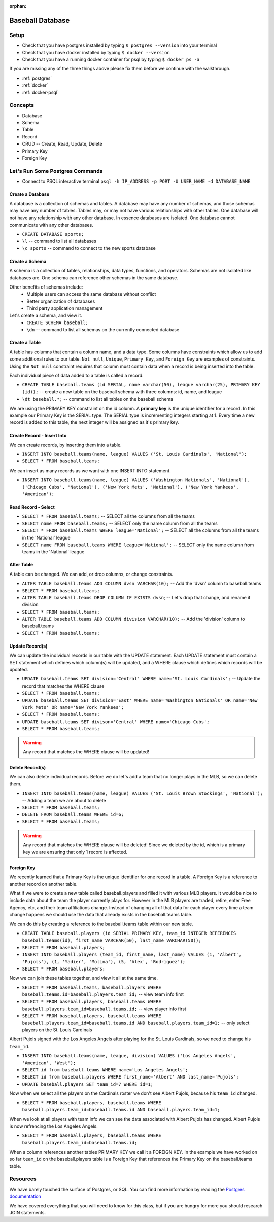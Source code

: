 :orphan:

.. _sql-postgresql_walkthrough:


=================
Baseball Database
=================

Setup
-----

* Check that you have postgres installed by typing ``$ postgres --version`` into your terminal
* Check that you have docker installed by typing ``$ docker --version``
* Check that you have a running docker container for psql by typing ``$ docker ps -a``

If you are missing any of the three things above please fix them before we continue with the walkthrough.

* :ref:`postgres`
* :ref:`docker`
* :ref:`docker-psql`

Concepts
--------

* Database
* Schema
* Table
* Record
* CRUD -- Create, Read, Update, Delete
* Primary Key
* Foreign Key

Let's Run Some Postgres Commands
--------------------------------

* Connect to PSQL interactive terminal ``psql -h IP_ADDRESS -p PORT -U USER_NAME -d DATABASE_NAME``

Create a Database
^^^^^^^^^^^^^^^^^

A database is a collection of schemas and tables. A database may have any number of schemas, and those schemas may have any number of tables. Tables may, or may not have various relationships with other tables. One database will not have any relationship with any other database. In essence databases are isolated. One database cannot communicate with any other databases.

* ``CREATE DATABASE sports;``
* ``\l`` -- command to list all databases
* ``\c sports`` -- command to connect to the new sports database

Create a Schema
^^^^^^^^^^^^^^^

A schema is a collection of tables, relationships, data types, functions, and operators. Schemas are not isolated like databases are. One schema can reference other schemas in the same database.

Other benefits of schemas include:
    * Multiple users can access the same database without conflict
    * Better organization of databases
    * Third party application management

Let's create a schema, and view it.
    * ``CREATE SCHEMA baseball;``
    * ``\dn`` -- command to list all schemas on the currently connected database

Create a Table
^^^^^^^^^^^^^^

A table has columns that contain a column name, and a data type. Some columns have constraints which allow us to add some additional rules to our table. ``Not null``, ``Unique``, ``Primary Key``, and ``Foreign Key`` are examples of constraints. Using the ``Not null`` constraint requires that column must contain data when a record is being inserted into the table. 

Each individual piece of data added to a table is called a record. 

* ``CREATE TABLE baseball.teams (id SERIAL, name varchar(50), league varchar(25), PRIMARY KEY (id));`` -- create a new table on the baseball schema with three columns: id, name, and league
* ``\dt baseball.*;`` -- command to list all tables on the baseball schema

We are using the PRIMARY KEY constraint on the id column. A **primary key** is the unique identifier for a record. In this example our Primary Key is the SERIAL type. The SERIAL type is incrementing integers starting at 1. Every time a new record is added to this table, the next integer will be assigned as it's primary key.

Create Record - Insert Into
^^^^^^^^^^^^^^^^^^^^^^^^^^^

We can create records, by inserting them into a table.

* ``INSERT INTO baseball.teams(name, league) VALUES ('St. Louis Cardinals', 'National');``
* ``SELECT * FROM baseball.teams;``

We can insert as many records as we want with one INSERT INTO statement.

* ``INSERT INTO baseball.teams(name, league) VALUES ('Washington Nationals', 'National'), ('Chicago Cubs', 'National'), ('New York Mets', 'National'), ('New York Yankees', 'American');``

Read Record - Select
^^^^^^^^^^^^^^^^^^^^

* ``SELECT * FROM baseball.teams;`` -- SELECT all the columns from all the teams
* ``SELECT name FROM baseball.teams;`` -- SELECT only the name column from all the teams
* ``SELECT * FROM baseball.teams WHERE league='National';`` -- SELECT all the columns from all the teams in the 'National' league
* ``SELECT name FROM baseball.teams WHERE league='National';`` -- SELECT only the name column from teams in the 'National' league

Alter Table
^^^^^^^^^^^

A table can be changed. We can add, or drop columns, or change constraints.

* ``ALTER TABLE baseball.teams ADD COLUMN dvsn VARCHAR(10);`` -- Add the 'dvsn' column to baseball.teams
* ``SELECT * FROM baseball.teams;``
* ``ALTER TABLE baseball.teams DROP COLUMN IF EXISTS dvsn``; -- Let's drop that change, and rename it division
* ``SELECT * FROM baseball.teams;``
* ``ALTER TABLE baseball.teams ADD COLUMN division VARCHAR(10);`` -- Add the 'division' column to baseball.teams
* ``SELECT * FROM baseball.teams;``

Update Record(s)
^^^^^^^^^^^^^^^^

We can update the individual records in our table with the UPDATE statement. Each UPDATE statement must contain a SET statement which defines which column(s) will be updated, and a WHERE clause which defines which records will be updated.

* ``UPDATE baseball.teams SET division='Central' WHERE name='St. Louis Cardinals';`` -- Update the record that matches the WHERE clause
* ``SELECT * FROM baseball.teams;``
* ``UPDATE baseball.teams SET division='East' WHERE name='Washington Nationals' OR name='New York Mets' OR name='New York Yankees';``
* ``SELECT * FROM baseball.teams;``
* ``UPDATE baseball.teams SET divison='Central' WHERE name='Chicago Cubs';``
* ``SELECT * FROM baseball.teams;``

.. warning::

  Any record that matches the WHERE clause will be updated!

Delete Record(s)
^^^^^^^^^^^^^^^^

We can also delete individual records. Before we do let's add a team that no longer plays in the MLB, so we can delete them.

* ``INSERT INTO baseball.teams(name, league) VALUES ('St. Louis Brown Stockings', 'National');`` -- Adding a team we are about to delete
* ``SELECT * FROM baseball.teams;``
* ``DELETE FROM baseball.teams WHERE id=6;`` 
* ``SELECT * FROM baseball.teams;``

.. warning::

    Any record that matches the WHERE clause will be deleted! Since we deleted by the id, which is a primary key we are ensuring that only 1 record is affected.

Foreign Key
^^^^^^^^^^^

We recently learned that a Primary Key is the unique identifier for one record in a table. A Foreign Key is a reference to another record on another table.

What if we were to create a new table called baseball.players and filled it with various MLB players. It would be nice to include data about the team the player currently plays for. However in the MLB players are traded, retire, enter Free Agency, etc, and their team affiliations change. Instead of changing all of that data for each player every time a team change happens we should use the data that already exists in the baseball.teams table.

We can do this by creating a reference to the baseball.teams table within our new table.

* ``CREATE TABLE baseball.players (id SERIAL PRIMARY KEY, team_id INTEGER REFERENCES baseball.teams(id), first_name VARCHAR(50), last_name VARCHAR(50));``
* ``SELECT * FROM baseball.players;``
* ``INSERT INTO baseball.players (team_id, first_name, last_name) VALUES (1, 'Albert', 'Pujols'), (1, 'Yadier', 'Molina'), (5, 'Alex', 'Rodriguez');``
* ``SELECT * FROM baseball.players;``

Now we can join these tables together, and view it all at the same time.

* ``SELECT * FROM baseball.teams, baseball.players WHERE baseball.teams.id=baseball.players.team_id;`` -- view team info first
* ``SELECT * FROM baseball.players, baseball.teams WHERE baseball.players.team_id=baseball.teams.id;`` -- view player info first
* ``SELECT * FROM baseball.players, baseball.teams WHERE baseball.players.team_id=baseball.teams.id AND baseball.players.team_id=1;`` -- only select players on the St. Louis Cardinals

Albert Pujols signed with the Los Angeles Angels after playing for the St. Louis Cardinals, so we need to change his ``team_id``.

* ``INSERT INTO baseball.teams(name, league, division) VALUES ('Los Angeles Angels', 'American', 'West');``
* ``SELECT id from baseball.teams WHERE name='Los Angeles Angels';``
* ``SELECT id from baseball.players WHERE first_name='Albert' AND last_name='Pujols';``
* ``UPDATE baseball.players SET team_id=7 WHERE id=1;``

Now when we select all the players on the Cardinals roster we don't see Albert Pujols, because his ``team_id`` changed.

* ``SELECT * FROM baseball.players, baseball.teams WHERE baseball.players.team_id=baseball.teams.id AND baseball.players.team_id=1;``

When we look at all players with team info we can see the data associated with Albert Pujols has changed. Albert Pujols is now refrencing the Los Angeles Angels.

* ``SELECT * FROM baseball.players, baseball.teams WHERE baseball.players.team_id=baseball.teams.id;``

When a column references another tables PRIMARY KEY we call it a FOREIGN KEY. In the example we have worked on so far ``team_id`` on the baseball.players table is a Foreign Key that references the Primary Key on the baseball.teams table.

Resources
---------

We have barely touched the surface of Postgres, or SQL. You can find more information by reading the `Postgres documentation <https://www.postgresql.org/docs/>`_

We have covered everything that you will need to know for this class, but if you are hungry for more you should research JOIN statements.


